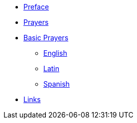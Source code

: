 * xref:preface.adoc[Preface]
* xref:index.adoc[Prayers]

* xref:basic:index.adoc[Basic Prayers]
** xref:english.adoc[English]
** xref:latin.adoc[Latin]
** xref:spanish.adoc[Spanish]

* xref:links.adoc[Links]
